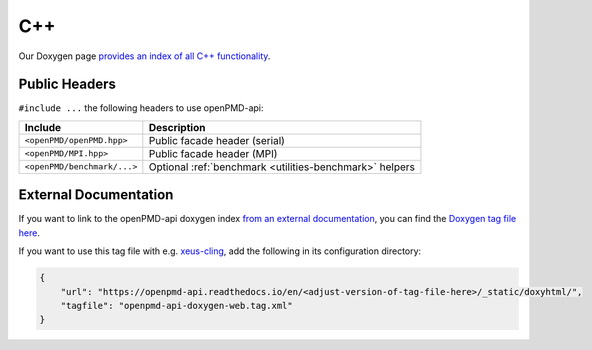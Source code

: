 .. _details-doxygen:

C++
===

Our Doxygen page `provides an index of all C++ functionality <../_static/doxyhtml/index.html>`_.


Public Headers
--------------

``#include ...`` the following headers to use openPMD-api:

===========================  =======================================================
Include                      Description
===========================  =======================================================
``<openPMD/openPMD.hpp>``    Public facade header (serial)
``<openPMD/MPI.hpp>``        Public facade header (MPI)
``<openPMD/benchmark/...>``  Optional :ref:`benchmark <utilities-benchmark>` helpers
===========================  =======================================================


External Documentation
----------------------

If you want to link to the openPMD-api doxygen index `from an external documentation <http://www.doxygen.nl/manual/external.html>`_, you can find the `Doxygen tag file here <../_static/doxyhtml/openpmd-api-doxygen-web.tag.xml>`_.

If you want to use this tag file with e.g. `xeus-cling <https://xeus-cling.readthedocs.io/en/latest/inline_help.html>`_, add the following in its configuration directory:

.. code:: json

    {
        "url": "https://openpmd-api.readthedocs.io/en/<adjust-version-of-tag-file-here>/_static/doxyhtml/",
        "tagfile": "openpmd-api-doxygen-web.tag.xml"
    }
